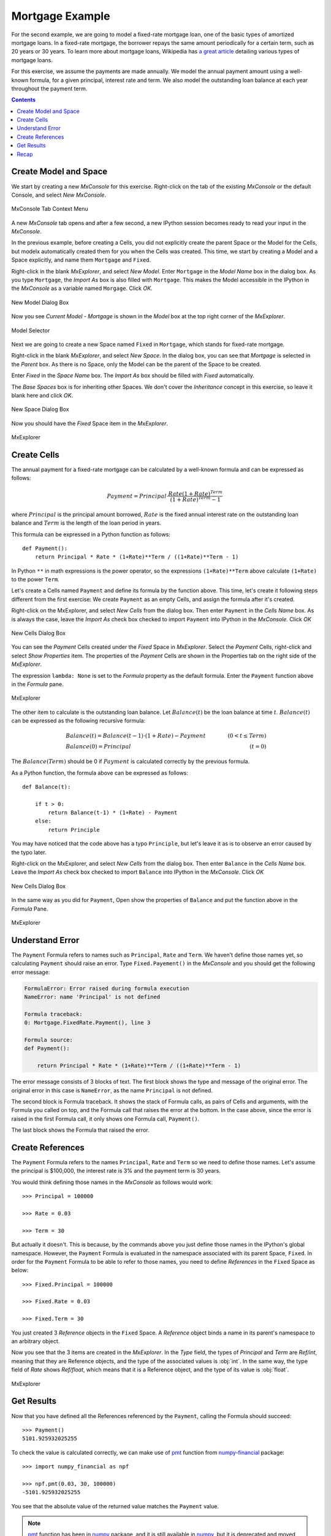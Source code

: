 Mortgage Example
================

For the second example, we are going to model a fixed-rate mortgage loan,
one of the basic types of amortized mortgage loans.
In a fixed-rate mortgage, the borrower repays the same amount
periodically for a certain term, such as 20 years or 30 years.
To learn more about mortgage loans, Wikipedia has
`a great article <https://en.wikipedia.org/wiki/Mortgage_loan>`_
detailing various types of mortgage loans.

For this exercise, we assume the payments are made annually.
We model the annual payment amount using a well-known formula,
for a given principal, interest rate and term.
We also model the outstanding loan balance at each year throughout
the payment term.

.. contents:: Contents
   :local:


Create Model and Space
----------------------
We start by creating a new *MxConsole* for this exercise.
Right-click on the tab of the existing *MxConsole* or the default Console,
and select *New MxConsole*.

.. figure:: /images/tutorial/Mortgage/OpenNewMxConsole2.png
   :align: center

   MxConsole Tab Context Menu

A new *MxConsole* tab opens and after a few
second, a new IPython session becomes ready to read your input
in the *MxConsole*.

In the previous example, before creating a Cells,
you did not explicitly create
the parent Space or the Model for the Cells,
but modelx automatically created them for you when the Cells was created.
This time, we start by creating a Model and a Space explicitly,
and name them ``Mortgage`` and ``Fixed``.

Right-click in the blank *MxExplorer*, and select *New Model*.
Enter ``Mortgage`` in the *Model Name* box in the dialog box.
As you type ``Mortgage``, the *Import As* box is also filled with ``Mortgage``.
This makes the Model accessible in the IPython
in the *MxConsole* as a variable named ``Morgage``. Click *OK*.

.. figure:: /images/tutorial/Mortgage/NewModelDialogMortgage.png
   :align: center

   New Model Dialog Box

Now you see *Current Model - Mortgage* is shown in the *Model* box
at the top right corner of the *MxExplorer*.

.. figure:: /images/tutorial/Mortgage/ModelSelectorMortgage.png
   :align: center

   Model Selector

Next we are going to create a new Space named ``Fixed`` in ``Mortgage``,
which stands for fixed-rate mortgage.

Right-click in the blank *MxExplorer*, and select *New Space*.
In the dialog box, you can see that *Mortgage* is selected
in the *Parent* box. As there is no Space,
only the Model can be the parent of the Space to be created.

Enter *Fixed* in the *Space Name* box. The *Import As* box
should be filled with *Fixed* automatically.

The *Base Spaces* box is for inheriting other Spaces.
We don't cover the *Inheritance* concept in this exercise,
so leave it blank here and click *OK*.


.. figure:: /images/tutorial/Mortgage/NewSpaceDialogFixed.png
   :align: center

   New Space Dialog Box

Now you should have the *Fixed* Space item in the *MxExplorer*.

.. figure:: /images/tutorial/Mortgage/MxExplorerFixed.png
   :align: center

   MxExplorer


Create Cells
------------

The annual payment for a fixed-rate mortgage can be calculated by
a well-known formula and can be expressed as follows:

.. math::

    Payment = Principal\cdot\frac{Rate(1+Rate)^{Term}}{(1+Rate)^{Term}-1}

where :math:`Principal` is the principal amount borrowed,
:math:`Rate` is the fixed annual interest rate on the outstanding loan balance
and :math:`Term` is the length of the loan period in years.

This formula can be expressed in a Python function as follows::

    def Payment():
        return Principal * Rate * (1+Rate)**Term / ((1+Rate)**Term - 1)

In Python ``**`` in math expressions is the power operator, so
the expressions ``(1+Rate)**Term`` above calculate
``(1+Rate)`` to the power ``Term``.

Let's create a Cells named ``Payment`` and define its formula by
the function above.
This time, let's create it following steps different from the first exercise:
We create ``Payment`` as an empty Cells,
and assign the formula after it's created.

Right-click on the MxExplorer, and select *New Cells* from the dialog box.
Then enter ``Payment`` in the *Cells Name* box.
As is always the case, leave the *Import As* check box checked to import
``Payment`` into IPython in the *MxConsole*. Click *OK*

.. figure:: /images/tutorial/Mortgage/NewCellsDialogPayment.png
   :align: center

   New Cells Dialog Box

You can see the *Payment* Cells created under the *Fixed* Space
in *MxExplorer*. Select the *Payment* Cells, right-click and
select *Show Properties* item. The properties of the *Payment* Cells
are shown in the Properties tab on the right side of the *MxExplorer*.

The expression ``lambda: None`` is set to the *Formula* property as
the default formula. Enter the ``Payment`` function above in the *Formula*
pane.

.. figure:: /images/tutorial/Mortgage/MxExplorerFixedPayment.png
   :align: center

   MxExplorer

The other item to calculate is the outstanding loan balance.
Let :math:`Balance(t)` be the loan balance at time :math:`t`.
:math:`Balance(t)` can be expressed as the following recursive formula:

.. math::

    &Balance(t)=Balance(t-1)\cdot(1+Rate)-Payment\qquad&(0<t\leq{Term})\\
    &Balance(0)=Principal\qquad&(t=0)

The :math:`Balance(Term)` should be 0 if :math:`Payment` is calculated
correctly by the previous formula.

As a Python function, the formula above can be expressed as follows::

    def Balance(t):

        if t > 0:
            return Balance(t-1) * (1+Rate) - Payment
        else:
            return Principle

You may have noticed that the code above has a typo ``Principle``,
but let's leave it as is to observe an error caused by the typo later.

Right-click on the MxExplorer, and select *New Cells* from the dialog box.
Then enter ``Balance`` in the *Cells Name* box.
Leave the *Import As* check box checked to import
``Balance`` into IPython in the *MxConsole*. Click *OK*

.. figure:: /images/tutorial/Mortgage/NewCellsDialogBalance.png
   :align: center

   New Cells Dialog Box

In the same way as you did for ``Payment``, Open show the properties
of ``Balance`` and put the function above in the *Formula* Pane.

.. figure:: /images/tutorial/Mortgage/MxExplorerFixedBalanceWrongFormula.png
   :align: center

   MxExplorer


Understand Error
----------------

The ``Payment`` Formula
refers to names such as ``Principal``, ``Rate`` and ``Term``.
We haven't define those names yet, so calculating ``Payment`` should
raise an error. Type ``Fixed.Payement()`` in the *MxConsole* and
you should get the following error message:

.. code-block:: none

    FormulaError: Error raised during formula execution
    NameError: name 'Principal' is not defined

    Formula traceback:
    0: Mortgage.FixedRate.Payment(), line 3

    Formula source:
    def Payment():

        return Principal * Rate * (1+Rate)**Term / ((1+Rate)**Term - 1)


The error message consists of 3 blocks of text. The first block
shows the type and message of the original error.
The original error in this case is ``NameError``, as
the name ``Principal`` is not defined.

The second block is Formula traceback.
It shows the stack of Formula calls, as pairs of Cells and arguments,
with the Formula you called on top, and the Formula call
that raises the error at the bottom.
In the case above, since the error is raised in the first Formula call,
it only shows one Formula call, ``Payment()``.

The last block shows the Formula that raised the error.


Create References
-----------------

The ``Payment`` Formula refers to the names ``Principal``, ``Rate``
and ``Term`` so we need to define those names.
Let's assume the principal is $100,000, the interest rate is 3% and
the payment term is 30 years.

You would think defining those names in the *MxConsole*
as follows would work::

    >>> Principal = 100000

    >>> Rate = 0.03

    >>> Term = 30

But actually it doesn't. This is because, by the commands above
you just define
those names in the IPython's global namespace.
However, the ``Payment`` Formula is evaluated in the namespace
associated with its parent Space, ``Fixed``.
In order for the ``Payment`` Formula to be able to refer to those names,
you need to define *References* in the ``Fixed`` Space as below::

    >>> Fixed.Principal = 100000

    >>> Fixed.Rate = 0.03

    >>> Fixed.Term = 30

You just created 3 *Reference* objects in the ``Fixed`` Space.
A *Reference* object
binds a name in its parent's namespace to an arbitrary object.

Now you see that the 3 items are created in the *MxExplorer*.
In the *Type* field, the types of *Principal* and  *Term* are *Ref/int*,
meaning that they are Reference objects, and the type of the associated values
is :obj:`int`.
In the same way, the type field of *Rate* shows *Ref/float*, which
means that it is a Reference object, and the type of its value
is :obj:`float`.

.. figure:: /images/tutorial/Mortgage/MxExplorerFixedReferences.png
   :align: center

   MxExplorer

Get Results
-----------

Now that you have defined all the References referenced by
the ``Payment``, calling the Formula should succeed::

    >>> Payment()
    5101.925932025255

To check the value is calculated correctly, we can make use
of `pmt`_ function from `numpy-financial`_ package::

    >>> import numpy_financial as npf

    >>> npf.pmt(0.03, 30, 100000)
    -5101.925932025255

You see that the absolute value of the returned value matches
the ``Payment`` value.

.. note::

    `pmt`_ function has been in `numpy`_ package, and it is still
    available in `numpy`_, but it is deprecated and moved to a separate
    package `numpy-financial`_.
    If you don't have `numpy-financial`_ installed,
    `pmt`_ function may be available in `numpy`_.

.. _pmt: https://numpy.org/numpy-financial/latest/pmt.html
.. _numpy: https://numpy.org/
.. _numpy-financial: https://numpy.org/numpy-financial/


Next try getting the loan balance at year 30:

    >>> Balance(30)

You should get the following error, as there is a typo in the formula.

.. code-block:: none

    FormulaError: Error raised during formula execution
    NameError: name 'Principle' is not defined

    Formula traceback:
    0: Mortgage.FixedRate.Balance(t=30), line 4
    ...
    28: Mortgage.FixedRate.Balance(t=2), line 4
    29: Mortgage.FixedRate.Balance(t=1), line 4
    30: Mortgage.FixedRate.Balance(t=0), line 6

    Formula source:
    def Balance(t):

        if t > 0:
            return Balance(t-1) * (1+Rate) - Payment()
        else:
            return Principle

The error message tells you that a ``NameError`` is raised
in ``Mortgage.FixedRate.Balance(t=0)`` at line 6,
because the name ``Principle`` is not found in the namespace in which
``Mortgage.FixedRate.Balance(t=0)`` is executed.

Correct the typo by going to *MxExplorer* and
changing ``Principle`` to ``Principal`` in the *Formula* pane.

.. figure:: /images/tutorial/Mortgage/MxExplorerBalance.png
   :align: center

   MxExplorer

Calculate the balance again::

    >> Balance(30)
    1.2096279533579946e-10

The result is the reciprocal of 1.2 to the 10th power, which is
effectively zero. It looks like the balance at each annual step
till the year 30 is calculated correctly. You can check
the values of the balance by ``dict(Balance)`` or ``Balance.frame``,
and also you can output a graph of the balance by::

    >>> Balance.frame.plot()

You should get a line graph of the balance in Spyder's *Plots* widget, and
see that the line smoothly decreases till the year 30 where the balance
becomes fully repaid.

.. figure:: /images/tutorial/Mortgage/BalanceGraph.png
   :align: center

   Mortgage Loan Balance


Recap
-----
Through this exercise, we learned:

* How to create a Model and Space explicitly,
* How to set the Formula of an existing Cells,
* The Formula of a Cells is evaluated in the parent's namespace,
* What are *References* and how to define them,
* How to interpret error messages and,
* How to output Cells values as a graph.


